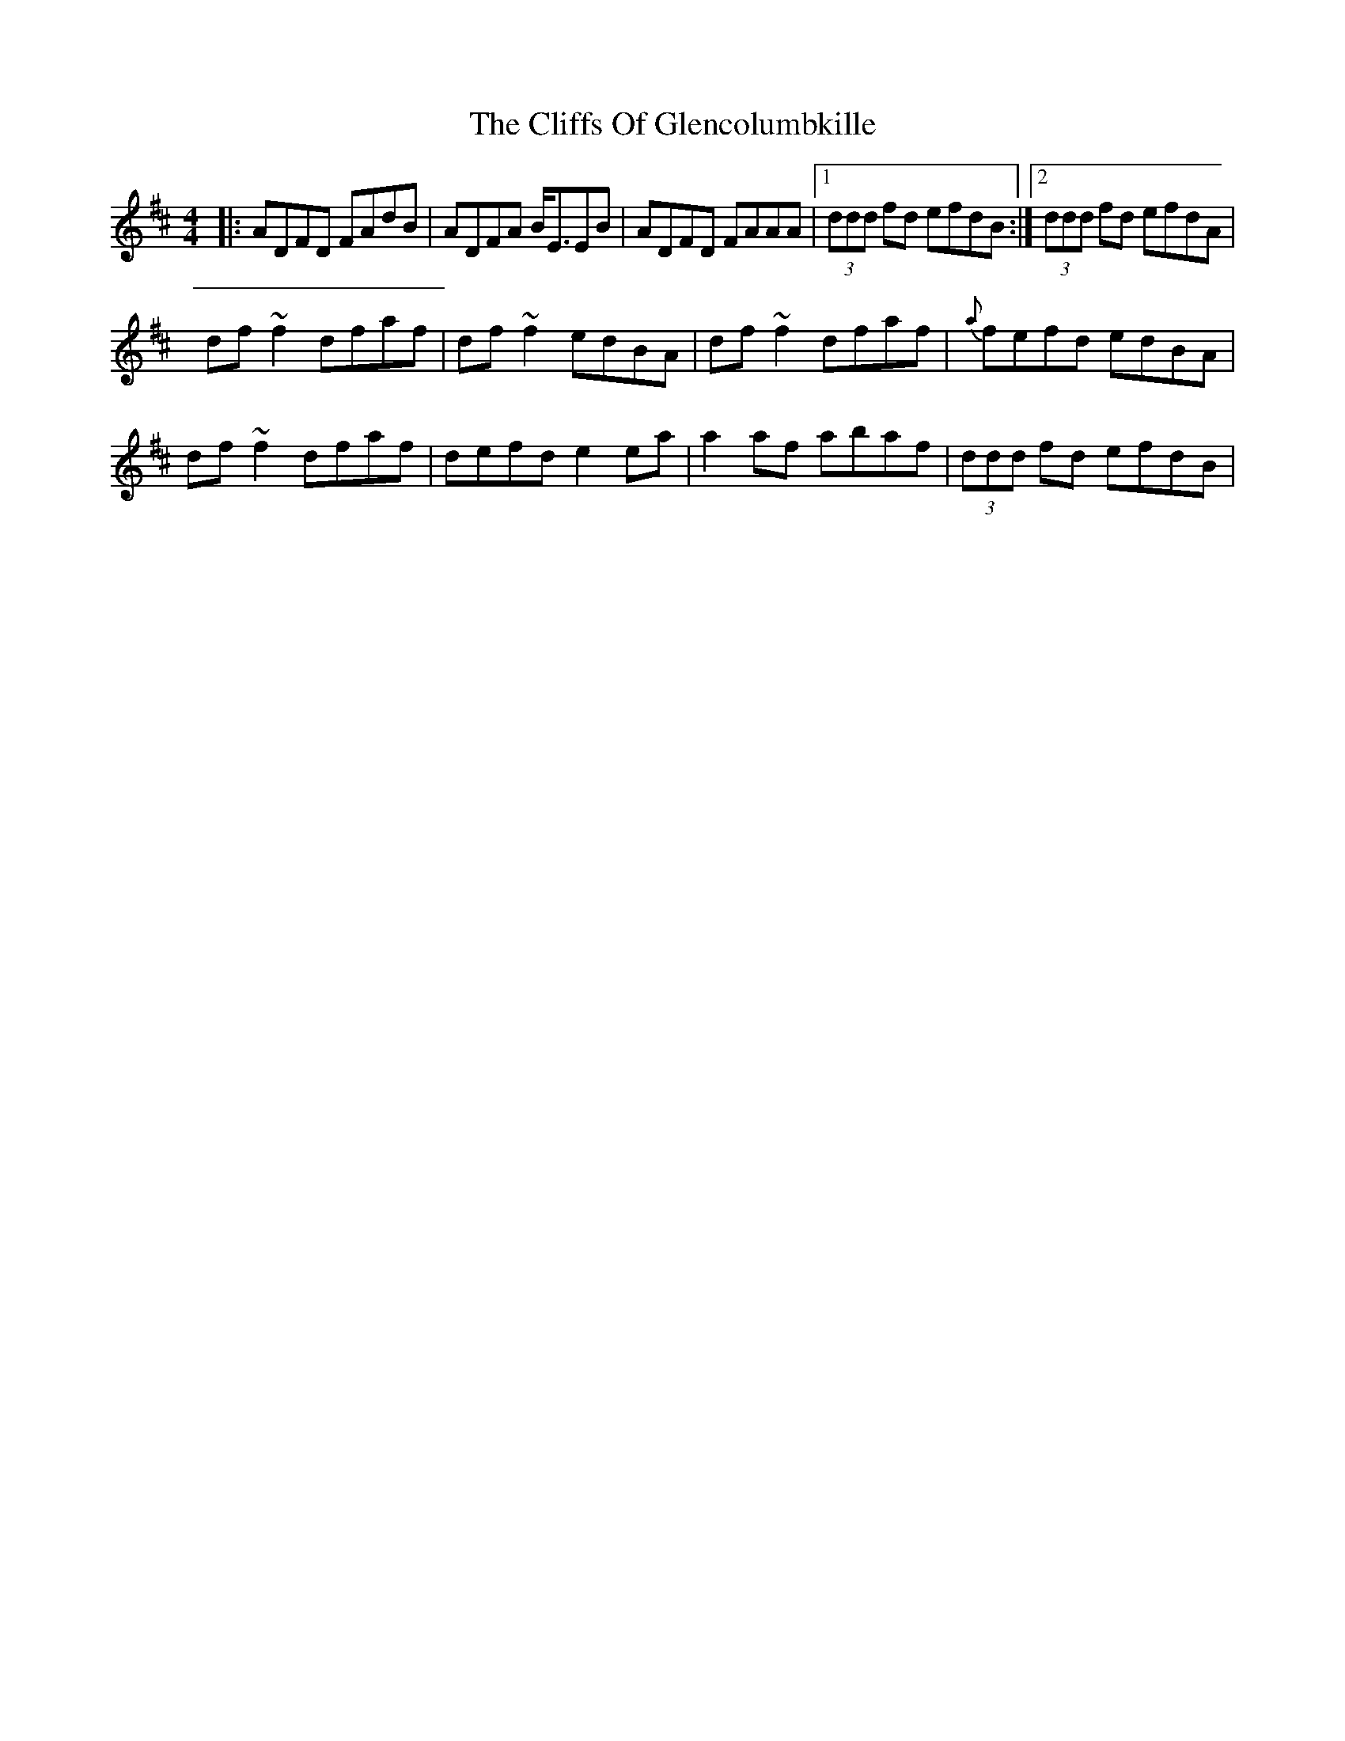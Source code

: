 X: 7338
T: Cliffs Of Glencolumbkille, The
R: reel
M: 4/4
K: Dmajor
|:ADFD FAdB|ADFA B<EEB|ADFD FAAA|1 (3ddd fd efdB:|2 (3ddd fd efdA|
df~f2 dfaf|df~f2 edBA|df~f2 dfaf|{a}fefd edBA|
df~f2 dfaf|defd e2ea|a2af abaf|(3ddd fd efdB|


